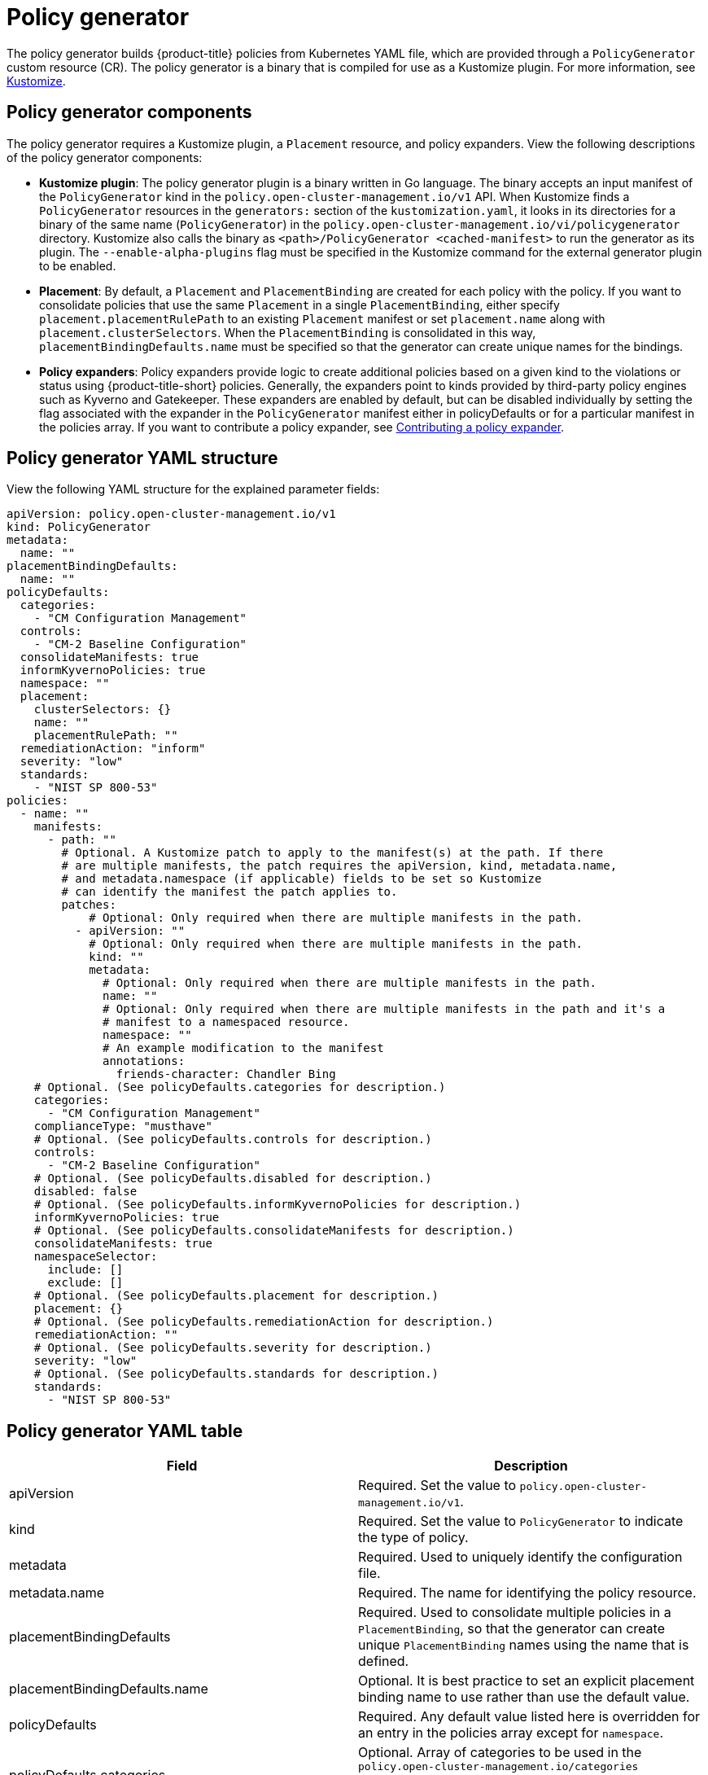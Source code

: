 [#policy-generator]
= Policy generator

The policy generator builds {product-title} policies from Kubernetes YAML file, which are provided through a `PolicyGenerator` custom resource (CR). The policy generator is a binary that is compiled for use as a Kustomize plugin. For more information, see link:https://kustomize.io/[Kustomize].

[#policy-generator-components]
== Policy generator components

The policy generator requires a Kustomize plugin, a `Placement` resource, and policy expanders. View the following descriptions of the policy generator components:

* *Kustomize plugin*: The policy generator plugin is a binary written in Go language. The binary accepts an input manifest of the `PolicyGenerator` kind in the `policy.open-cluster-management.io/v1` API. When Kustomize finds a `PolicyGenerator` resources in the `generators:` section of the `kustomization.yaml`, it looks in its directories for a binary of the same name (`PolicyGenerator`) in the `policy.open-cluster-management.io/vi/policygenerator` directory. Kustomize also calls the binary as `<path>/PolicyGenerator <cached-manifest>` to run the generator as its plugin. The `--enable-alpha-plugins` flag  must be specified in the Kustomize command for the external generator plugin to be enabled.

* *Placement*: By default, a `Placement` and `PlacementBinding` are created for each policy with the policy. If you want to consolidate policies that use the same `Placement` in a single `PlacementBinding`, either specify `placement.placementRulePath` to an existing `Placement` manifest or set `placement.name` along with `placement.clusterSelectors`. When the `PlacementBinding` is consolidated in this way, `placementBindingDefaults.name` must be specified so that the generator can create unique names for the bindings.

* *Policy expanders*: Policy expanders provide logic to create additional policies based on a given kind to the violations or status using {product-title-short} policies. Generally, the expanders point to kinds provided by third-party policy engines such as Kyverno and Gatekeeper. These expanders are enabled by default, but can be disabled individually by setting the flag associated with the expander in the `PolicyGenerator` manifest either in policyDefaults or for a particular manifest in the policies array. If you want to contribute a policy expander, see link:https://github.com/open-cluster-management/policy-generator-plugin/blob/main/docs/policygenerator.md#contributing-a-policy-expander[Contributing a policy expander].
//in the doc, we refer to Gatekeeper as a third-party integration? Wonder of we should link Policy generator doc from the Integrate third-party doc

[#policy-generator-structure]
== Policy generator YAML structure

View the following YAML structure for the explained parameter fields:

[source,yaml]
----
apiVersion: policy.open-cluster-management.io/v1
kind: PolicyGenerator
metadata:
  name: ""
placementBindingDefaults:
  name: ""
policyDefaults:
  categories:
    - "CM Configuration Management"
  controls:
    - "CM-2 Baseline Configuration"
  consolidateManifests: true
  informKyvernoPolicies: true
  namespace: ""
  placement:
    clusterSelectors: {}
    name: ""
    placementRulePath: ""
  remediationAction: "inform"
  severity: "low"
  standards:
    - "NIST SP 800-53"
policies:
  - name: ""
    manifests:
      - path: ""
        # Optional. A Kustomize patch to apply to the manifest(s) at the path. If there
        # are multiple manifests, the patch requires the apiVersion, kind, metadata.name,
        # and metadata.namespace (if applicable) fields to be set so Kustomize
        # can identify the manifest the patch applies to.
        patches:
            # Optional: Only required when there are multiple manifests in the path.
          - apiVersion: ""
            # Optional: Only required when there are multiple manifests in the path.
            kind: ""
            metadata:
              # Optional: Only required when there are multiple manifests in the path.
              name: ""
              # Optional: Only required when there are multiple manifests in the path and it's a
              # manifest to a namespaced resource.
              namespace: ""
              # An example modification to the manifest
              annotations:
                friends-character: Chandler Bing
    # Optional. (See policyDefaults.categories for description.)
    categories:
      - "CM Configuration Management"
    complianceType: "musthave"
    # Optional. (See policyDefaults.controls for description.)
    controls:
      - "CM-2 Baseline Configuration"
    # Optional. (See policyDefaults.disabled for description.)
    disabled: false
    # Optional. (See policyDefaults.informKyvernoPolicies for description.)
    informKyvernoPolicies: true
    # Optional. (See policyDefaults.consolidateManifests for description.)
    consolidateManifests: true
    namespaceSelector:
      include: []
      exclude: []
    # Optional. (See policyDefaults.placement for description.)
    placement: {}
    # Optional. (See policyDefaults.remediationAction for description.)
    remediationAction: ""
    # Optional. (See policyDefaults.severity for description.)
    severity: "low"
    # Optional. (See policyDefaults.standards for description.)
    standards:
      - "NIST SP 800-53"
----

[#policy-gen-yaml-table]
== Policy generator YAML table

|===
| Field | Description

| apiVersion
| Required.
Set the value to `policy.open-cluster-management.io/v1`.

| kind
| Required.
Set the value to `PolicyGenerator` to indicate the type of policy.

| metadata
| Required.
Used to uniquely identify the configuration file.

| metadata.name
| Required.
The name for identifying the policy resource.

| placementBindingDefaults
| Required.
Used to consolidate multiple policies in a `PlacementBinding`, so that the generator can create unique `PlacementBinding` names using the name that is defined.
//what is the default value ? 
| placementBindingDefaults.name
| Optional.
It is best practice to set an explicit placement binding name to use rather than use the default value.

| policyDefaults
| Required.
Any default value listed here is overridden for an entry in the policies array except for `namespace`.

| policyDefaults.categories
| Optional.
Array of categories to be used in the `policy.open-cluster-management.io/categories` annotation. The default value is `CM Configuration Management`.

| policyDefaults.controls
| Optional.
Array of controls to be used in the `policy.open-cluster-management.io/controls` annotation. The default value is `CM-2 Baseline Configuration`.

| policyDefaults.consolidateManifests
| Optional.
This determines if a single configuration policy should be generated for all the manifests being wrapped in the policy. If set to `false`, a configuration policy per manifest is generated. The default value is `true`.

| policyDefaults.informKyvernoPolicies
| Optional.
When the policy references a Kyverno policy manifest, this determines if an additonal configuration policy should be generated to receive policy violations in {product-title-short}, when the Kyverno policy has been violated. The default value is `true`.

| policyDefaults.namespace
| Required.
The namespace of all the policies.

| policyDefaults.placement
| Optional. The placement configuration for the policies. This defaults to a placement configuration that matches all clusters.

| placement.clusterSelectors
| Optional. 
Specify a placement by specifying a cluster selector in the following format, `key:value`. See `placementRulePath` ti specify an existing file.

| placement.name
| Optional. 
Specify a name to consolidate placement rules that contain the same cluster selectors.

| placement.placementRulePath
| Optional. 
To reuse an existing placement rule, specify the path here relative to the `kustomization.yaml` file. If provided, this placement rule is used by all policies by default. See `clusterSelectors` to generate a new `Placement`.

| policyDefaults.remediationAction
| Optional.
The remediation mechanism of your policy. The parameter values are `enforce` and `inform`. The default value is `inform`.

| policyDefaults.severity
| Optional.
The severity of the policy violation. The default value is `low`.

| policyDefaults.standards
| Optional.
An array of standards to be used in the `policy.open-cluster-management.io/standards` annotation. The default value is `NIST SP 800-53`.

| policies
| Required.
The list of policies to create along with overrides to either the default values, or the values that are set in `policyDefaults.`

| policies.name
| Required.
The name of the policy to create.

| policies.manifests
| Required.
The list of Kubernetes object manifests to include in the policy.

| manifests.path
| Optional.
Path to a single file or a flat directory of files relative to the `kustomization.yaml` file.

| manifests.patches
| Optional.
A Kustomize patch to apply to the manifest at the path. If there are multiple manifests, the patch requires the `apiVersion`, `kind`, `metadata.name`, and `metadata.namespace` (if applicable) fields to be set so Kustomize can identify the manifest that the patch applies to.

| complianceType
| Optional.
Determines the policy controller behavior when comparing the manifest to objects on the cluster. The parameter values are `musthave`, `mustonlyhave`, or `mustnothave`. The defaultvalue is `musthave`.
|===

See link:https://github.com/open-cluster-management/policy-generator-plugin/blob/main/docs/policygenerator-reference.yaml[`policygenerator-reference.yaml`] for more details. Learn how to use the policy generator, see xref:../governance/using_policy_generator.adoc#config-policy-generator[Configuring the policy generator].

